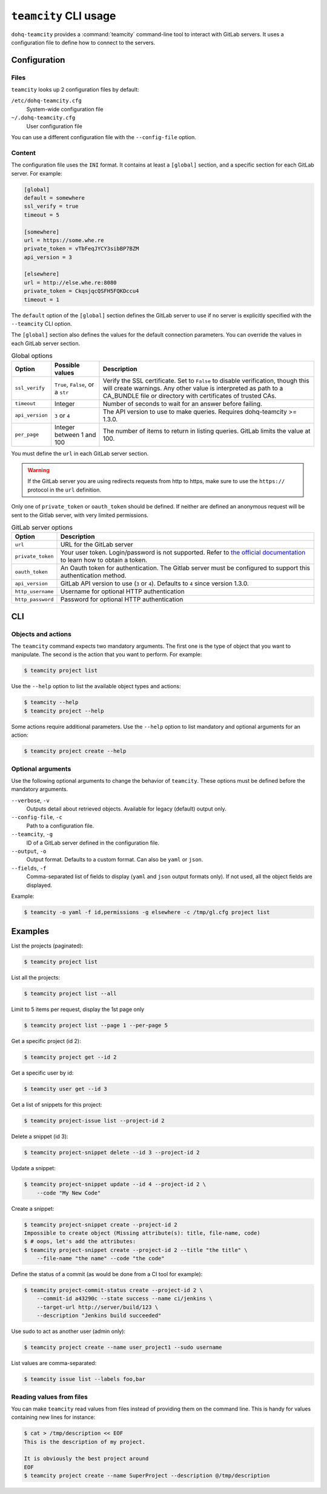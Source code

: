 ####################
``teamcity`` CLI usage
####################

``dohq-teamcity`` provides a :command:`teamcity` command-line tool to interact
with GitLab servers. It uses a configuration file to define how to connect to
the servers.

.. _cli_configuration:

Configuration
=============

Files
-----

``teamcity`` looks up 2 configuration files by default:

``/etc/dohq-teamcity.cfg``
    System-wide configuration file

``~/.dohq-teamcity.cfg``
    User configuration file

You can use a different configuration file with the ``--config-file`` option.

Content
-------

The configuration file uses the ``INI`` format. It contains at least a
``[global]`` section, and a specific section for each GitLab server. For
example:

.. code-block:: ini

   [global]
   default = somewhere
   ssl_verify = true
   timeout = 5

   [somewhere]
   url = https://some.whe.re
   private_token = vTbFeqJYCY3sibBP7BZM
   api_version = 3

   [elsewhere]
   url = http://else.whe.re:8080
   private_token = CkqsjqcQSFH5FQKDccu4
   timeout = 1

The ``default`` option of the ``[global]`` section defines the GitLab server to
use if no server is explicitly specified with the ``--teamcity`` CLI option.

The ``[global]`` section also defines the values for the default connection
parameters. You can override the values in each GitLab server section.

.. list-table:: Global options
   :header-rows: 1

   * - Option
     - Possible values
     - Description
   * - ``ssl_verify``
     - ``True``, ``False``, or a ``str``
     - Verify the SSL certificate. Set to ``False`` to disable verification,
       though this will create warnings. Any other value is interpreted as path
       to a CA_BUNDLE file or directory with certificates of trusted CAs.
   * - ``timeout``
     - Integer
     - Number of seconds to wait for an answer before failing.
   * - ``api_version``
     - ``3`` or ``4``
     - The API version to use to make queries. Requires dohq-teamcity >= 1.3.0.
   * - ``per_page``
     - Integer between 1 and 100
     - The number of items to return in listing queries. GitLab limits the
       value at 100.

You must define the ``url`` in each GitLab server section.

.. warning::

   If the GitLab server you are using redirects requests from http to https,
   make sure to use the ``https://`` protocol in the ``url`` definition.

Only one of ``private_token`` or ``oauth_token`` should be defined. If neither
are defined an anonymous request will be sent to the Gitlab server, with very
limited permissions.

.. list-table:: GitLab server options
   :header-rows: 1

   * - Option
     - Description
   * - ``url``
     - URL for the GitLab server
   * - ``private_token``
     - Your user token. Login/password is not supported. Refer to `the official
       documentation`__ to learn how to obtain a token.
   * - ``oauth_token``
     - An Oauth token for authentication. The Gitlab server must be configured
       to support this authentication method.
   * - ``api_version``
     - GitLab API version to use (``3`` or ``4``). Defaults to ``4`` since
       version 1.3.0.
   * - ``http_username``
     - Username for optional HTTP authentication
   * - ``http_password``
     - Password for optional HTTP authentication

__ https://docs.teamcity.com/ce/user/profile/personal_access_tokens.html

CLI
===

Objects and actions
-------------------

The ``teamcity`` command expects two mandatory arguments. The first one is the
type of object that you want to manipulate. The second is the action that you
want to perform. For example:

.. code-block:: console

   $ teamcity project list

Use the ``--help`` option to list the available object types and actions:

.. code-block:: console

   $ teamcity --help
   $ teamcity project --help

Some actions require additional parameters. Use the ``--help`` option to
list mandatory and optional arguments for an action:

.. code-block:: console

   $ teamcity project create --help

Optional arguments
------------------

Use the following optional arguments to change the behavior of ``teamcity``.
These options must be defined before the mandatory arguments.

``--verbose``, ``-v``
    Outputs detail about retrieved objects. Available for legacy (default)
    output only.

``--config-file``, ``-c``
    Path to a configuration file.

``--teamcity``, ``-g``
    ID of a GitLab server defined in the configuration file.

``--output``, ``-o``
    Output format. Defaults to a custom format. Can also be ``yaml`` or ``json``.

``--fields``, ``-f``
    Comma-separated list of fields to display (``yaml`` and ``json`` output
    formats only).  If not used, all the object fields are displayed.

Example:

.. code-block:: console

   $ teamcity -o yaml -f id,permissions -g elsewhere -c /tmp/gl.cfg project list

Examples
========

List the projects (paginated):

.. code-block:: console

   $ teamcity project list

List all the projects:

.. code-block:: console

   $ teamcity project list --all

Limit to 5 items per request, display the 1st page only

.. code-block:: console

   $ teamcity project list --page 1 --per-page 5

Get a specific project (id 2):

.. code-block:: console

   $ teamcity project get --id 2

Get a specific user by id:

.. code-block:: console

   $ teamcity user get --id 3

Get a list of snippets for this project:

.. code-block:: console

   $ teamcity project-issue list --project-id 2

Delete a snippet (id 3):

.. code-block:: console

   $ teamcity project-snippet delete --id 3 --project-id 2

Update a snippet:

.. code-block:: console

   $ teamcity project-snippet update --id 4 --project-id 2 \
       --code "My New Code"

Create a snippet:

.. code-block:: console

   $ teamcity project-snippet create --project-id 2
   Impossible to create object (Missing attribute(s): title, file-name, code)
   $ # oops, let's add the attributes:
   $ teamcity project-snippet create --project-id 2 --title "the title" \
       --file-name "the name" --code "the code"

Define the status of a commit (as would be done from a CI tool for example):

.. code-block:: console

   $ teamcity project-commit-status create --project-id 2 \
       --commit-id a43290c --state success --name ci/jenkins \
       --target-url http://server/build/123 \
       --description "Jenkins build succeeded"

Use sudo to act as another user (admin only):

.. code-block:: console

   $ teamcity project create --name user_project1 --sudo username

List values are comma-separated:

.. code-block:: console

   $ teamcity issue list --labels foo,bar

Reading values from files
-------------------------

You can make ``teamcity`` read values from files instead of providing them on the
command line. This is handy for values containing new lines for instance:

.. code-block:: console

   $ cat > /tmp/description << EOF
   This is the description of my project.

   It is obviously the best project around
   EOF
   $ teamcity project create --name SuperProject --description @/tmp/description
